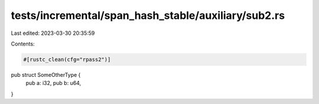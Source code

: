 tests/incremental/span_hash_stable/auxiliary/sub2.rs
====================================================

Last edited: 2023-03-30 20:35:59

Contents:

.. code-block:: rs

    #[rustc_clean(cfg="rpass2")]
pub struct SomeOtherType {
    pub a: i32,
    pub b: u64,
}


